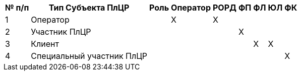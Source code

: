 [%autowidth]

|===
|№ п/п|Тип Субъекта ПлЦР|Роль|Оператор|РОРД|ФП|ФЛ|ЮЛ|ФК


|1
|Оператор
|
|X
|X
|
|
|
|

|2
|Участник ПлЦР
|
|
|
|X
|
|
|

|3
|Клиент
|
|
|
|
|X
|X
|

|4
|Специальный участник ПлЦР
|
|
|
|
|
|
|X


|===
